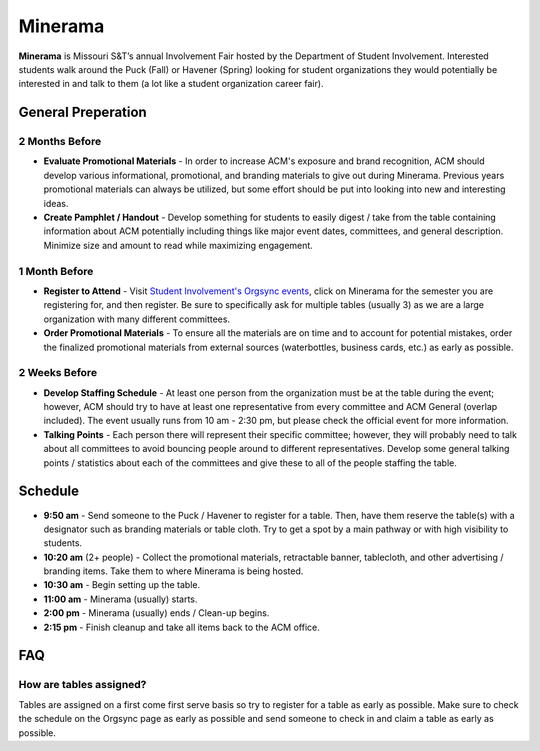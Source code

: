 Minerama
========
**Minerama** is Missouri S&T’s annual Involvement Fair hosted by the Department
of Student Involvement. Interested students walk around the Puck (Fall) or
Havener (Spring) looking for student organizations they would potentially be
interested in and talk to them (a lot like a student organization career fair).

General Preperation
-------------------
2 Months Before
^^^^^^^^^^^^^^^
+ **Evaluate Promotional Materials** - In order to increase ACM's exposure and
  brand recognition, ACM should develop various informational, promotional, and
  branding materials to give out during Minerama. Previous years promotional
  materials can always be utilized, but some effort should be put into looking
  into new and interesting ideas.
+ **Create Pamphlet / Handout** - Develop something for students to easily
  digest / take from the table containing information about ACM potentially
  including things like major event dates, committees, and general description.
  Minimize size and amount to read while maximizing engagement.

1 Month Before
^^^^^^^^^^^^^^
+ **Register to Attend** - Visit `Student Involvement's Orgsync events
  <https://orgsync.com/62431/events?view=upcoming>`_, click on Minerama for the
  semester you are registering for, and then register. Be sure to specifically
  ask for multiple tables (usually 3) as we are a large organization with many
  different committees.
+ **Order Promotional Materials** - To ensure all the materials are on time and
  to account for potential mistakes, order the finalized promotional materials
  from external sources (waterbottles, business cards, etc.) as early as
  possible.

2 Weeks Before
^^^^^^^^^^^^^^
+ **Develop Staffing Schedule** - At least one person from the organization must
  be at the table during the event; however, ACM should try to have at least one
  representative from every committee and ACM General (overlap included). The
  event usually runs from 10 am - 2:30 pm, but please check the official event
  for more information.
+ **Talking Points** - Each person there will represent their specific
  committee; however, they will probably need to talk about all committees to
  avoid bouncing people around to different representatives. Develop some
  general talking points / statistics about each of the committees and give
  these to all of the people staffing the table.

Schedule
-------------
+ **9:50 am** - Send someone to the Puck / Havener to register for a table.
  Then, have them reserve the table(s) with a designator such as branding
  materials or table cloth. Try to get a spot by a main pathway or with high
  visibility to students.
+ **10:20 am** (2+ people) - Collect the promotional materials, retractable
  banner, tablecloth, and other advertising / branding items. Take them to where
  Minerama is being hosted.
+ **10:30 am** - Begin setting up the table.
+ **11:00 am** - Minerama (usually) starts.
+ **2:00 pm** - Minerama (usually) ends / Clean-up begins.
+ **2:15 pm** - Finish cleanup and take all items back to the ACM office.

FAQ
----

How are tables assigned?
^^^^^^^^^^^^^^^^^^^^^^^^
Tables are assigned on a first come first serve basis so try to register for a
table as early as possible. Make sure to check the schedule on the Orgsync page
as early as possible and send someone to check in and claim a table as early as
possible.
